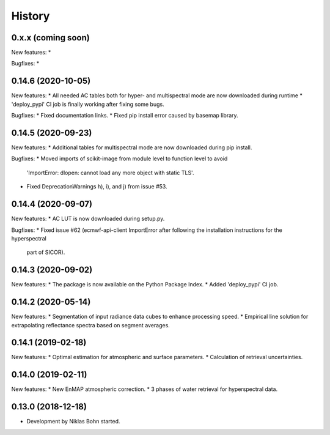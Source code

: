 =======
History
=======


0.x.x (coming soon)
-------------------

New features:
*

Bugfixes:
*


0.14.6 (2020-10-05)
-------------------

New features:
* All needed AC tables both for hyper- and multispectral mode are now downloaded during runtime
* 'deploy_pypi' CI job is finally working after fixing some bugs.

Bugfixes:
* Fixed documentation links.
* Fixed pip install error caused by basemap library.


0.14.5 (2020-09-23)
-------------------

New features:
* Additional tables for multispectral mode are now downloaded during pip install.

Bugfixes:
* Moved imports of scikit-image from module level to function level to avoid
  'ImportError: dlopen: cannot load any more object with static TLS'.
* Fixed DeprecationWarnings h), i), and j) from issue #53.


0.14.4 (2020-09-07)
-------------------

New features:
* AC LUT is now downloaded during setup.py.

Bugfixes:
* Fixed issue #62 (ecmwf-api-client ImportError after following the installation instructions for the hyperspectral
  part of SICOR).


0.14.3 (2020-09-02)
-------------------
New features:
* The package is now available on the Python Package Index.
* Added 'deploy_pypi' CI job.


0.14.2 (2020-05-14)
-------------------
New features:
* Segmentation of input radiance data cubes to enhance processing speed.
* Empirical line solution for extrapolating reflectance spectra based on segment averages.


0.14.1 (2019-02-18)
-------------------
New features:
* Optimal estimation for atmospheric and surface parameters.
* Calculation of retrieval uncertainties.


0.14.0 (2019-02-11)
-------------------
New features:
* New EnMAP atmospheric correction.
* 3 phases of water retrieval for hyperspectral data.


0.13.0 (2018-12-18)
-------------------

* Development by Niklas Bohn started.
